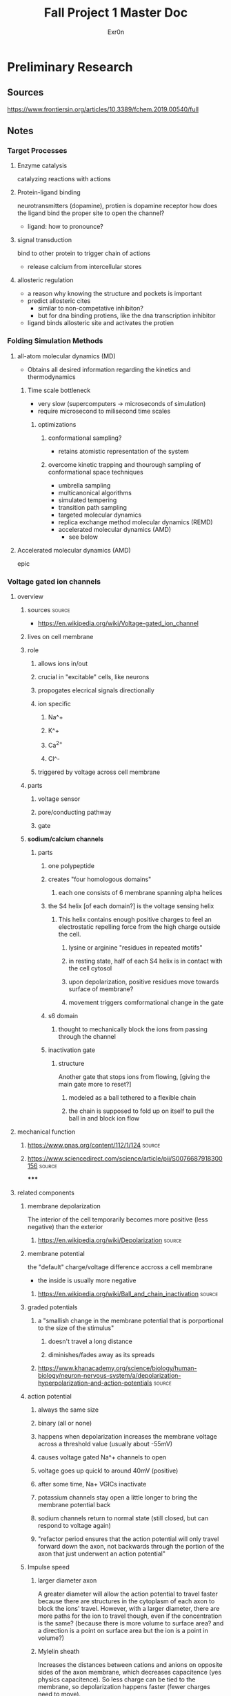 #+TITLE: Fall Project 1 Master Doc
#+AUTHOR: Exr0n

* Preliminary Research

** Sources
  https://www.frontiersin.org/articles/10.3389/fchem.2019.00540/full

** Notes

*** Target Processes

**** Enzyme catalysis

     catalyzing reactions with actions

**** Protein-ligand binding

     neurotransmitters (dopamine), protien is dopamine receptor
     how does the ligand bind the proper site to open the channel?
     - ligand: how to pronounce?

**** signal transduction

     bind to other protein to trigger chain of actions
     - release calcium from intercellular stores

**** allosteric regulation

     - a reason why knowing the structure and pockets is important
     - predict allosteric cites
       - similar to non-competative inhibiton?
       - but for dna binding protiens, like the dna transcription inhibitor
     - ligand binds allosteric site and activates the protien

*** Folding Simulation Methods

**** all-atom molecular dynamics (MD)
     - Obtains all desired information regarding the kinetics and thermodynamics

***** Time scale bottleneck

     - very slow (supercomputers -> microseconds of simulation)
     - require microsecond to milisecond time scales

****** optimizations

******* conformational sampling?
        - retains atomistic representation of the system

******* overcome kinetic trapping and thourough sampling of conformational space techniques
        - umbrella sampling
        - multicanonical algorithms
        - simulated tempering
        - transition path sampling
        - targeted molecular dynamics
        - replica exchange method molecular dynamics (REMD)
        - accelerated molecular dynamics (AMD)
          - see below

**** Accelerated molecular dynamics (AMD)

epic

*** Voltage gated ion channels

**** overview
***** sources                                                        :source:
      - https://en.wikipedia.org/wiki/Voltage-gated_ion_channel

***** lives on cell membrane
***** role
****** allows ions in/out
****** crucial in "excitable" cells, like neurons
****** propogates elecrical signals directionally
****** ion specific
******* Na^+
******* K^+
******* Ca^{2+}
******* Cl^-
****** triggered by voltage across cell membrane
***** parts
****** voltage sensor
****** pore/conducting pathway
****** gate
***** *sodium/calcium channels*
****** parts
******* one polypeptide
******* creates "four homologous domains"
******** each one consists of 6 membrane spanning alpha helices
******* the S4 helix [of each domain?] is the voltage sensing helix
******** This helix contains enough positive charges to feel an electrostatic repelling force from the high charge outside the cell.
********* lysine or arginine "residues in repeated motifs"
********* in resting state, half of each S4 helix is in contact with the cell cytosol
********* upon depolarization, positive residues move towards surface of membrane?
********* movement triggers comformational change in the gate
******* s6 domain
******** thought to mechanically block the ions from passing through the channel
******* inactivation gate
******** structure
         Another gate that stops ions from flowing, [giving the main gate more to reset?]
********* modeled as a ball tethered to a flexible chain
********* the chain is supposed to fold up on itself to pull the ball in and block ion flow

**** mechanical function

***** https://www.pnas.org/content/112/1/124                         :source:

***** https://www.sciencedirect.com/science/article/pii/S0076687918300156 :source:

*****

**** related components
***** membrane depolarization
      The interior of the cell temporarily becomes more positive (less negative) than the exterior
****** https://en.wikipedia.org/wiki/Depolarization                  :source:
***** membrane potential
      the "default" charge/voltage difference accross a cell membrane
      - the inside is usually more negative
****** https://en.wikipedia.org/wiki/Ball_and_chain_inactivation     :source:
***** graded potentials
****** a "smallish change in the membrane potential that is porportional to the size of the stimulus"
******* doesn't travel a long distance
******* diminishes/fades away as its spreads
****** https://www.khanacademy.org/science/biology/human-biology/neuron-nervous-system/a/depolarization-hyperpolarization-and-action-potentials :source:
***** action potential
****** always the same size
****** binary (all or none)
****** happens when depolarization increases the membrane voltage across a threshold value (usually about -55mV)
****** causes voltage gated Na^+ channels to open
****** voltage goes up quickl to around 40mV (positive)
****** after some time, Na+ VGICs inactivate
****** potassium channels stay open a little longer to bring the membrane potential back
****** sodium channels return to normal state (still closed, but can respond to voltage again)
****** "refactor period ensures that the action potential will only travel forward down the axon, not backwards through the portion of the axon that just underwent an action potential"
***** Impulse speed
****** larger diameter axon
       A greater diameter will allow the action potential to travel faster because there are structures in the cytoplasm of each axon to block the ions' travel. However, with a larger diameter, there are more paths for the ion to travel though, even if the concentration is the same? (because there is more volume to surface area? and a direction is a point on surface area but the ion is a point in volume?)
****** Mylelin sheath
       Increases the distances between cations and anions on opposite sides of the axon membrane, which decreases capacitence (yes physics capacitence). So less charge can be tied to the membrane, so depolarization happens faster (fewer charges need to move).
******* https://www.khanacademy.org/science/health-and-medicine/nervous-system-and-sensory-infor/neuron-membrane-potentials-topic/v/effects-of-axon-diameter-and-myelination :source:

** Meetings

*** 12 oct 2020
    - computational prediction modeling
      - trying to predict the crystal structure
        - why?
          - to analyze would this fit?
          - does it work with this target
    - solving the structure
      - xray cristolography
        - gold standard
        - now got the structure
          - what does that mean?
          - can we simulate how it interacts?
          - can you then do modeling on that to see if drug molecules work? are useful
    - look at some concrete examples?
    - tell a biological story alongside with computational relevance piece

**** protien synthase
     not as much simulation stuff

**** neurotransmitters
     dopamine
     sodium rushes in, electrochemical and concentration gradient
     recharge gradient by releasing potassium

***** nerst equation
      electrochemical gradient as battery

***** goldman-katz equation
      - applied to neuro
      - takes into account the concentrations of the 4 ions
        - how does the power of the battery work given those components?
        - ligands and pH can change/denature protiens, but there are also voltage gated channels

**** Voltage Driven Things
     - Heartbeart
     - nervous system
       - how do voltage gated ion channels work?

***** things to know about
       - action potential
       - voltage gated calcium channels open at depolarization threshold

****** neurotransmitters
       - "calcium mediated exocitosis of neurotransmitter vesicles in the synaptic terminal"
       - calcium rushes somewhere to allow the neurotransmitters to leave the cell

**** Case study
     - why do we care? why is this useful
     - knowing the structure can lead to some useful information
     - how did it lead to some sort of accelerated understanding?

**** prions
     - how to pronounce?

***** CJD
      - is it inheritable?
      - one case per million population

****** Casues
      - the gene that causes CJD in 5-10% of cases is PRNP
      - 87% of cases are sporatic

***** isoform
      - a different set of intons and exons
      - splicosome takes pre-RNA and cuts out intons
        - even if the pre-RNA had 10 exons, the splicosome might take a subset of those exons and remove the others
      - An isoform is a variant of that subset, an abnormal isoform is one that is "bad" and causes problems

*** 29 Oct 2020

    uh nothing happened
